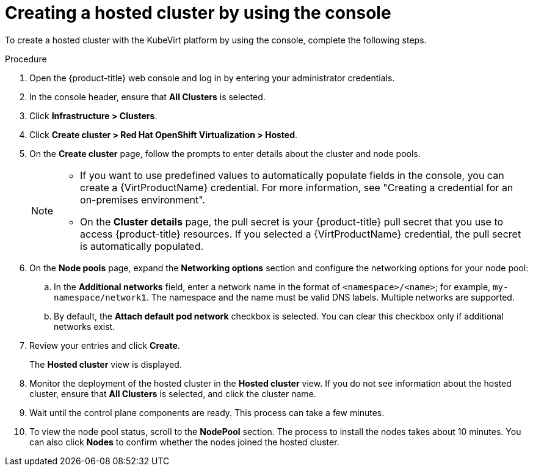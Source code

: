 // Module included in the following assemblies:
//
// * hosted_control_planes/hcp-deploy/hcp-deploy-virt.adoc

:_mod-docs-content-type: PROCEDURE
[id="hcp-virt-create-hc-console_{context}"]
= Creating a hosted cluster by using the console

To create a hosted cluster with the KubeVirt platform by using the console, complete the following steps.

.Procedure

. Open the {product-title} web console and log in by entering your administrator credentials.

. In the console header, ensure that *All Clusters* is selected.

. Click *Infrastructure > Clusters*.

. Click *Create cluster > Red Hat OpenShift Virtualization > Hosted*.

. On the *Create cluster* page, follow the prompts to enter details about the cluster and node pools.
+
[NOTE]
====
* If you want to use predefined values to automatically populate fields in the console, you can create a {VirtProductName} credential. For more information, see "Creating a credential for an on-premises environment".

* On the *Cluster details* page, the pull secret is your {product-title} pull secret that you use to access {product-title} resources. If you selected a {VirtProductName} credential, the pull secret is automatically populated.
====

. On the *Node pools* page, expand the *Networking options* section and configure the networking options for your node pool:
+
.. In the *Additional networks* field, enter a network name in the format of `<namespace>/<name>`; for example, `my-namespace/network1`. The namespace and the name must be valid DNS labels. Multiple networks are supported.
+
.. By default, the *Attach default pod network* checkbox is selected. You can clear this checkbox only if additional networks exist.

. Review your entries and click *Create*.
+
The *Hosted cluster* view is displayed.

. Monitor the deployment of the hosted cluster in the *Hosted cluster* view. If you do not see information about the hosted cluster, ensure that *All Clusters* is selected, and click the cluster name.

. Wait until the control plane components are ready. This process can take a few minutes.

. To view the node pool status, scroll to the *NodePool* section. The process to install the nodes takes about 10 minutes. You can also click *Nodes* to confirm whether the nodes joined the hosted cluster.